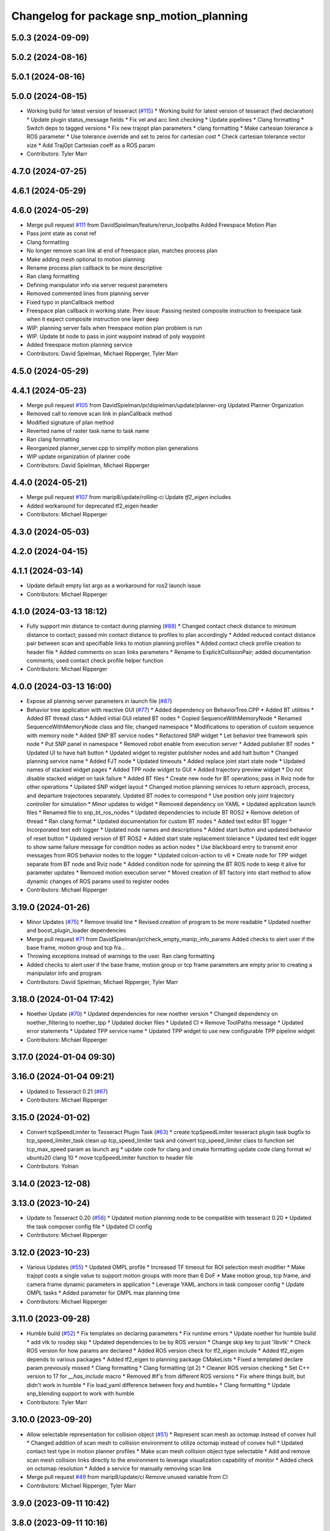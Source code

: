^^^^^^^^^^^^^^^^^^^^^^^^^^^^^^^^^^^^^^^^^
Changelog for package snp_motion_planning
^^^^^^^^^^^^^^^^^^^^^^^^^^^^^^^^^^^^^^^^^

5.0.3 (2024-09-09)
------------------

5.0.2 (2024-08-16)
------------------

5.0.1 (2024-08-16)
------------------

5.0.0 (2024-08-15)
------------------
* Working build for latest version of tesseract (`#115 <https://github.com/marip8/scan_n_plan_workshop/issues/115>`_)
  * Working build for latest version of tesseract (fwd declaration)
  * Update plugin status_message fields
  * Fix vel and acc limit checking
  * Update pipelines
  * Clang formatting
  * Switch deps to tagged versions
  * Fix new trajopt plan parameters
  * clang formatting
  * Make cartesian tolerance a ROS parameter
  * Use tolerance override and set to zeros for cartesian cost
  * Check cartesian tolerance vector size
  * Add TrajOpt Cartesian coeff as a ROS param
* Contributors: Tyler Marr

4.7.0 (2024-07-25)
------------------

4.6.1 (2024-05-29)
------------------

4.6.0 (2024-05-29)
------------------
* Merge pull request `#111 <https://github.com/marip8/scan_n_plan_workshop/issues/111>`_ from DavidSpielman/feature/rerun_toolpaths
  Added Freespace Motion Plan
* Pass joint state as const ref
* Clang formatting
* No longer remove scan link at end of freespace plan, matches process plan
* Make adding mesh optional to motion planning
* Rename process plan callback to be more descriptive
* Ran clang formatting
* Defining manipulator info via server request parameters
* Removed commented lines from planning server
* Fixed typo in planCallback method
* Freespace plan callback in working state. Prev issue: Passing nested composite instruction to freespace task when it expect composite instruction one layer deep
* WIP: planning server fails when freespace motion plan problem is run
* WIP. Update bt node to pass in joint waypoint instead of poly waypoint
* Added freespace motion planning service
* Contributors: David Spielman, Michael Ripperger, Tyler Marr

4.5.0 (2024-05-29)
------------------

4.4.1 (2024-05-23)
------------------
* Merge pull request `#105 <https://github.com/marip8/scan_n_plan_workshop/issues/105>`_ from DavidSpielman/pr/dspielman/update/planner-org
  Updated Planner Organization
* Removed call to remove scan link in planCallback method
* Modified signature of plan method
* Reverted name of raster task name to task name
* Ran clang formatting
* Reorganized planner_server.cpp to simplify motion plan generations
* WIP update organization of planner code
* Contributors: David Spielman, Michael Ripperger

4.4.0 (2024-05-21)
------------------
* Merge pull request `#107 <https://github.com/marip8/scan_n_plan_workshop/issues/107>`_ from marip8/update/rolling-ci
  Update `tf2_eigen` includes
* Added workaround for deprecated tf2_eigen header
* Contributors: Michael Ripperger

4.3.0 (2024-05-03)
------------------

4.2.0 (2024-04-15)
------------------

4.1.1 (2024-03-14)
------------------
* Update default empty list args as a workaround for ros2 launch issue
* Contributors: Michael Ripperger

4.1.0 (2024-03-13 18:12)
------------------------
* Fully support min distance to contact during planning (`#88 <https://github.com/marip8/scan_n_plan_workshop/issues/88>`_)
  * Changed contact check distance to minimum distance to contact; passed min contact distance to profiles to plan accordingly
  * Added reduced contact distance pair between scan and specifiable links to motion planning profiles
  * Added contact check profile creation to header file
  * Added comments on scan links parameters
  * Rename to ExplicitCollisionPair; added documentation comments; used contact check profile helper function
* Contributors: Michael Ripperger

4.0.0 (2024-03-13 16:00)
------------------------
* Expose all planning server parameters in launch file (`#87 <https://github.com/marip8/scan_n_plan_workshop/issues/87>`_)
* Behavior tree application with reactive GUI (`#77 <https://github.com/marip8/scan_n_plan_workshop/issues/77>`_)
  * Added dependency on BehaviorTree.CPP
  * Added BT utilities
  * Added BT thread class
  * Added initial GUI related BT nodes
  * Copied SequenceWithMemoryNode
  * Renamed SequenceWithMemoryNode class and file; changed namespace
  * Modifications to operation of custom sequence with memory node
  * Added SNP BT service nodes
  * Refactored SNP widget
  * Let behavior tree framework spin node
  * Put SNP panel in namespace
  * Removed robot enable from execution server
  * Added publisher BT nodes
  * Updated UI to have halt button
  * Updated widget to register publisher nodes and add halt button
  * Changed planning service name
  * Added FJT node
  * Updated timeouts
  * Added replace joint start state node
  * Updated names of stacked widget pages
  * Added TPP node widget to GUI
  * Added trajectory preview widget
  * Do not disable stacked widget on task failure
  * Added BT files
  * Create new node for BT operations; pass in Rviz node for other operations
  * Updated SNP widget layout
  * Changed motion planning services to return approach, process, and departure trajectories separately. Updated BT nodes to correspond
  * Use position only joint trajectory controller for simulation
  * Minor updates to widget
  * Removed dependency on YAML
  * Updated application launch files
  * Renamed file to snp_bt_ros_nodes
  * Updated dependencies to include BT ROS2
  * Remove deletion of thread
  * Ran clang format
  * Updated documentation for custom BT nodes
  * Added text editor BT logger
  * Incorporated text edit logger
  * Updated node names and descriptions
  * Added start button and updated behavior of reset button
  * Updated version of BT ROS2
  * Added start state replacement tolerance
  * Updated text edit logger to show same failure message for condition nodes as action nodes
  * Use blackboard entry to transmit error messages from ROS behavior nodes to the logger
  * Updated colcon-action to v6
  * Create node for TPP widget separate from BT node and Rviz node
  * Added condition node for spinning the BT ROS node to keep it alive for parameter updates
  * Removed motion execution server
  * Moved creation of BT factory into start method to allow dynamic changes of ROS params used to register nodes
* Contributors: Michael Ripperger

3.19.0 (2024-01-26)
-------------------
* Minor Updates (`#75 <https://github.com/marip8/scan_n_plan_workshop/issues/75>`_)
  * Remove invalid line
  * Revised creation of program to be more readable
  * Updated noether and boost_plugin_loader dependencies
* Merge pull request `#71 <https://github.com/marip8/scan_n_plan_workshop/issues/71>`_ from DavidSpielman/pr/check_empty_manip_info_params
  Added checks to alert user if the base frame, motion group and tcp fra…
* Throwing exceptions instead of warnings to the user. Ran clang formatting
* Added checks to alert user if the base frame, motion group or tcp frame parameters are empty prior to creating a manipulator info and program
* Contributors: David Spielman, Michael Ripperger, Tyler Marr

3.18.0 (2024-01-04 17:42)
-------------------------
* Noether Update (`#70 <https://github.com/marip8/scan_n_plan_workshop/issues/70>`_)
  * Updated dependencies for new noether version
  * Changed dependency on noether_filtering to noether_tpp
  * Updated docker files
  * Updated CI
  * Remove ToolPaths message
  * Updated error statements
  * Updated TPP service name
  * Updated TPP widget to use new configurable TPP pipeline widget
* Contributors: Michael Ripperger

3.17.0 (2024-01-04 09:30)
-------------------------

3.16.0 (2024-01-04 09:21)
-------------------------
* Updated to Tesseract 0.21 (`#67 <https://github.com/marip8/scan_n_plan_workshop/issues/67>`_)
* Contributors: Michael Ripperger

3.15.0 (2024-01-02)
-------------------
* Convert tcpSpeedLimiter to Tesseract Plugin Task (`#63 <https://github.com/marip8/scan_n_plan_workshop/issues/63>`_)
  * create tcpSpeedLimiter tesseract plugin task
  bugfix to tcp_speed_limiter_task
  clean up tcp_speed_limiter task and convert tcp_speed_limiter class to function
  set tcp_max_speed param as launch arg
  * update code for clang and cmake formatting
  update code clang format w/ ubuntu20 clang 10
  * move tcpSpeedLimiter function to header file
* Contributors: Yolnan

3.14.0 (2023-12-08)
-------------------

3.13.0 (2023-10-24)
-------------------
* Update to Tesseract 0.20 (`#56 <https://github.com/marip8/scan_n_plan_workshop/issues/56>`_)
  * Updated motion planning node to be compatible with tesseract 0.20
  * Updated the task composer config file
  * Updated CI config
* Contributors: Michael Ripperger

3.12.0 (2023-10-23)
-------------------
* Various Updates (`#55 <https://github.com/marip8/scan_n_plan_workshop/issues/55>`_)
  * Updated OMPL profile
  * Increased TF timeout for ROI selection mesh modifier
  * Make trajopt costs a single value to support motion groups with more than 6 DoF
  * Make motion group, tcp frame, and camera frame dynamic parameters in application
  * Leverage YAML anchors in task composer config
  * Update OMPL tasks
  * Added parameter for OMPL max planning time
* Contributors: Michael Ripperger

3.11.0 (2023-09-28)
-------------------
* Humble build (`#52 <https://github.com/marip8/scan_n_plan_workshop/issues/52>`_)
  * Fix templates on declaring parameters
  * Fix runtime errors
  * Update noether for humble build
  * add vtk to rosdep skip
  * Updated dependencies to be by ROS version
  * Change skip key to just 'libvtk'
  * Check ROS version for how params are declared
  * Added ROS version check for tf2_eigen include
  * Added tf2_eigen depends to various packages
  * Added tf2_eigen to planning package CMakeLists
  * Fixed a templated declare param previously missed
  * Clang formatting
  * Clang formatting (pt 2)
  * Cleaner ROS version checking
  * Set C++ version to 17 for `__has_include` macro
  * Removed #if's from different ROS versions
  * Fix where things built, but didn't work in humble
  * Fix load_yaml difference between foxy and humble+
  * Clang formatting
  * Update snp_blending support to work with humble
* Contributors: Tyler Marr

3.10.0 (2023-09-20)
-------------------
* Allow selectable representation for collision object (`#51 <https://github.com/marip8/scan_n_plan_workshop/issues/51>`_)
  * Represent scan mesh as octomap instead of convex hull
  * Changed addition of scan mesh to collision environment to utilize octomap instead of convex hull
  * Updated contact test type in motion planner profiles
  * Make scan mesh collision object type selectable
  * Add and remove scan mesh collision links directly to the environment to leverage visualization capability of monitor
  * Added check on octomap resolution
  * Added a service for manually removing scan link
* Merge pull request `#49 <https://github.com/marip8/scan_n_plan_workshop/issues/49>`_ from marip8/update/ci
  Remove unused variable from CI
* Contributors: Michael Ripperger, Tyler Marr

3.9.0 (2023-09-11 10:42)
------------------------

3.8.0 (2023-09-11 10:16)
------------------------
* Parameterized task composer config file and task name
* Contributors: Michael Ripperger

3.7.0 (2023-09-11 10:05)
------------------------
* Add string header
* Removed unused header
* Update to latest tesseract (`#22 <https://github.com/marip8/scan_n_plan_workshop/issues/22>`_)
  * Updated to tesseract 0.14.0
  * Updated RVIZ to using new Tesseract widgets
  * Clang formatting
  * Removed extra rclcpp Node that was unneeded
  * Set tag to 0.14.0
  * Updated to latest tesseract version
  * Working planner
  * Clang formatting
  * Switched to RRTConnect
  * Updated to be able to use custom pipelines
  * Clang formatting
  * Clean up
  * More clean up
  * Cmake format
  * Removed no longer used task setup variables
  * Removed old commented code
  * Minor cleanup
  * Remove now unneeded custom raster definitions
  * Update tesseract dependencies to right version of planning
  * Clang formatting
  * Running and planning with tesseract 0.16, but trajectory produced is wrong
  * Updated dependencies
  * Updated yaml file for plugins
  * Added saving dotgraph results
  * Updated to successfully build and work, no custom tasks yet
  * Currently working on latest tesseract branches
  * Working with latest tesseract on foxy as of 6-15-2023
  * Clang formatting
  * cmake formating
  * Fixed issue with constant speed task not storing output
  * Fixed minimum length for jerk smoothing
  * Rearranged kinematic limit check to be last
  * Added kin limit check to freespace and transition motions
  * Reverted a debugging message in constant tcp speed task
  * Deleted unused taskflow generators file
  * Remove unused things
  * Updated dependencies
  * Get rid of commented out linking
  * Added contact check profile with parameters, defaults to original default
  * Switched IK to KDL for now as that works
  * Updated to 0.18.3 tesseract planning
  * Switched to abort tasks instead of errors
  * Fixed planning server to respect scanned collision mesh
  * Updated base docker image to tesseract_ros2
  * Reset BEFORE_INIT because it was invalid from tesseract_ros2 docker
  * Added taskflow to dependencies
  * Updated workspace underlay and added humble and rolling builds
  * Fix ros distro docker name
  * Reset an environment variable used by tesseract_ros2 docker
  * Updated so tesseract doesn't publish tf
  * Updated to version of tesseract_qt that doesn't need qt_advanced_docking
* Contributors: Michael Ripperger, Tyler Marr

3.6.0 (2023-07-14)
------------------

3.5.0 (2023-06-05 17:23)
------------------------
* Constant TCP velocity time parameterization (`#28 <https://github.com/marip8/scan_n_plan_workshop/issues/28>`_)
  * Initial draft of constant velocity time parameterization
  * Added cartesian time param task flow generator
  * Comment out explicit use of Cartesian time parameterization
  * Changed creation of path
  * Updated acceleration calculation
  * Added rotational velocity parameters
  * Updated cartesian time param task name
  * Updated cartesian time parameterization
  * Added profile for Cartesian time parameterization
  * Added cartesian time parameterization profile to planning server
  * Ran cmake format
  * Updated class and file naming
  * Optionally check joint accelerations against limits
  * Dynamically load planning-related ROS parameters
  * Clamp velocity/acceleration scales on (0.0, 1.0]
  * Added task generator for kinematic limits check
  * Removed kinematic limits check from constant TCP time parameterization; added kinematic limits check task to raster taskflow; added kinematic limits profile to planning server
* Ensure mesh is convexified before adding to environment (`#29 <https://github.com/marip8/scan_n_plan_workshop/issues/29>`_)
* Contributors: Michael Ripperger

3.4.0 (2023-06-05 13:16)
------------------------

3.3.0 (2023-05-18)
------------------
* Integration - 5/17 (`#25 <https://github.com/marip8/scan_n_plan_workshop/issues/25>`_)
  * Separated simulated robot enable from simulated motion execution
  * Moved open3d mesh publisher to simulation node
  * Make motion execution node listen to full joint states topic
  * Updated Rviz config
  * Use Trajopt for raster process planner
* Integration Changes - 5.10.2023 (`#24 <https://github.com/marip8/scan_n_plan_workshop/issues/24>`_)
  * Added updated scan trajectory around the work table
  * Added TPP yaml file
  * Parameterized TSDF values
  * Updated TSDF parameters in launch files for blending and automate demo
  * Added calibration files
  * Fixed table calibration
  * Updated camera calibration
  * Updated pointcloud parameter names to the latest realsense nomenclature
  * Updated scan trajectory
  * Updated tpp configuration
  * Updated Pushcorp URDF and TCP location
  * Show output from motion planner node on screen
  ---------
  Co-authored-by: Chris Lewis <drchrislewis@gmail.com>
* Contributors: Michael Ripperger

3.2.0 (2023-05-10)
------------------

3.1.0 (2023-05-09)
------------------

3.0.0 (2022-09-01)
------------------
* Reorganize application-specific files (`#13 <https://github.com/marip8/scan_n_plan_workshop/issues/13>`_)
  * Combined support and bringup package into single application implementation package
  * Removed application-specific instructions from README; replace with general description
  * Reverted to update from https://github.com/ros-industrial-consortium/scan_n_plan_workshop/pull/9
  * Set planner verbose by default
  * Changed name of dependencies file
  * Updated documentation
  * Updated documentation per review
* Contributors: Michael Ripperger

2.0.0 (2022-08-10 09:16:43 -0500)
---------------------------------
* Automate 2022 Integration (`#5 <https://github.com/marip8/scan_n_plan_workshop/issues/5>`_)
  * Remove temporary erase of first and last raster
  * Converted application window to widget
  * Update planning functions to not be blocking
  * Add Rviz panel for SNP application
  * Renamed rosconwindow to snp_widget
  * Changed launch files to use rviz panel version of application
  * Added ROI selection mesh modifier and widget
  * Added noether plugin for ROI mesh modifier
  * Add TPP widget
  * Added TPP app
  * Updated launch file to start TPP app instead of node
  * Updated Rviz config
  * Remove TPP parameter from service definition; added string for mesh frame to TPP service defintion; updated existing TPP nodes
  * Transform selection into mesh frame
  * Changed namespace from snp to snp_tpp
  * Created unique names for transition commands
  * Async callback for motion execution
  * fixup tpp widget header
  * Faster scan traj
  * Automate setup camera calibration
  * Updated LVS to ensure at least 5 wps
  * Updated the rviz config file
  * Added collision geometry for TCP
  * Updated dependencies and README
  * Updated TPP to use latest version of noether_gui
  * Ran CMake format
  * Ran clang format
  * Replaced references to open3d_interface
  * Updated .repos files
  * Added xmlrpcpp dependency for CI
* Merge branch 'integration_devel_5-19' into 'master'
  Integration 5/20
  See merge request swri/ros-i/rosworld2021/roscon2021!61
* CLANG
* Updated taskflow to enforce a minimum number of waypoints for transitions and freespace
* Updated to planning profiles
* Switched to global descartes first
* WIP: testing tool speed control
* Merge branch 'feature/collision-check-against-scan' into 'master'
  Add scan to motion planning environment
  See merge request swri/ros-i/rosworld2021/roscon2021!56
* Add touch link parameters to launch files
* Revised addition of scan to environment
* Motion Planning: Adding scan to collision environment
* Merge branch 'update/launch-files' into 'master'
  Simplify loading of URDF/SRDF in XML launch files
  See merge request swri/ros-i/rosworld2021/roscon2021!52
* Simplify loading of URDF/SRDF in XML launch files
* Merge branch 'update/launch-files' into 'master'
  Convert launch files from Python to XML
  See merge request swri/ros-i/rosworld2021/roscon2021!49
* Merge branch 'feature/ikfast' into 'master'
  Added tesseract IKFast plugin
  See merge request swri/ros-i/rosworld2021/roscon2021!51
* Clang-format
* Update to 0.7.4 version of IKFast constructor; add code for extracting redundancy capable joints
* Parameterize number of joints for IKFast
* Added tesseract IKFast plugin for HC10
* Merge branch 'update/environment-monitor' into 'master'
  Environment monitor Update
  See merge request swri/ros-i/rosworld2021/roscon2021!48
* Changed python launch files to xml
* Initialize plotter after environment is initialized
* Start state monitor to sync environment with current robot state
* Merge branch 'feature/tcp-velocity-limiter' into 'master'
  Added function for limiting tcp velocity by scaling timestamps and velcoties/accelerations
  See merge request swri/ros-i/rosworld2021/roscon2021!45
* Addressed PR review
* clang formatting
* Added tesseract monitor and trajectory preview
* Fix clang formatting
* added function for limiting tcp velocity by scaling timestamps and velcoties/accelerations
* Merge branch 'update/clang-format' into 'master'
  Clang-format Update
  See merge request swri/ros-i/rosworld2021/roscon2021!46
* Update for clang-formatting
* Merge branch 'update/motion-planning' into 'master'
  Planning Server
  See merge request swri/ros-i/rosworld2021/roscon2021!40
* Remove using namespace
* Use reference for string
* fixup tool z free sample
* Clang-format
* Updated trajectory start state
* Added flag for verbose output; added log messages in planning server
* Rotated tool poses 180 degrees about x-axis
* Added additional profiles
* Added input and seed checks to custom taskflows
* Updated Descartes and TrajOpt profiles to have tool z free
* Added launch file for planning server
* Initial implementation of motion planning server
* Merge branch 'fix/app-service-calls' into 'master'
  Fix service calls in application
  See merge request swri/ros-i/rosworld2021/roscon2021!42
* Updated motion planning service name
* Merge branch 'update/move-planning-code' into 'master'
  Move planning function out of GUI
  See merge request swri/ros-i/rosworld2021/roscon2021!27
* Moved planning code from GUI to planning server
* Merge branch 'feature/motion-planning-node' into 'master'
  Added planning server node shell
  See merge request swri/ros-i/rosworld2021/roscon2021!25
* Use node-specific logger
* Used variable for ROS2 dependencies
* Added planning server node shell
* Contributors: David Merz, Jr, Michael Ripperger, Tyler Marr, ben, dmerz, mripperger, tmarr

1.0.0 (2021-10-19 16:56:56 +0000)
---------------------------------
